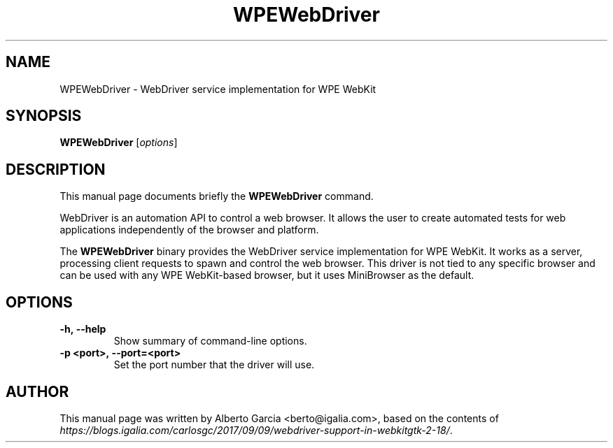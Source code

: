 .\"                                      Hey, EMACS: -*- nroff -*-
.\" First parameter, NAME, should be all caps
.\" Second parameter, SECTION, should be 1-8, maybe w/ subsection
.\" other parameters are allowed: see man(7), man(1)
.TH WPEWebDriver 1 "May 22, 2019"
.\" Please adjust this date whenever revising the manpage.
.\"
.\" Some roff macros, for reference:
.\" .nh        disable hyphenation
.\" .hy        enable hyphenation
.\" .ad l      left justify
.\" .ad b      justify to both left and right margins
.\" .nf        disable filling
.\" .fi        enable filling
.\" .br        insert line break
.\" .sp <n>    insert n+1 empty lines
.\" for manpage-specific macros, see man(7)
.SH NAME
WPEWebDriver \- WebDriver service implementation for WPE WebKit
.SH SYNOPSIS
.B WPEWebDriver
.RI [ options ]
.SH DESCRIPTION
This manual page documents briefly the
.B WPEWebDriver
command.
.PP
WebDriver is an automation API to control a web browser. It allows the
user to create automated tests for web applications independently of the
browser and platform.

The \fBWPEWebDriver\fP binary provides the WebDriver service
implementation for WPE WebKit. It works as a server, processing client
requests to spawn and control the web browser. This driver is not tied
to any specific browser and can be used with any WPE WebKit-based
browser, but it uses MiniBrowser as the default.
.SH OPTIONS
.TP
.B \-h,\ \-\-help
Show summary of command-line options.
.TP
.B \-p <port>,\ \-\-port=<port>
Set the port number that the driver will use.
.SH AUTHOR
This manual page was written by Alberto Garcia <berto@igalia.com>,
based on the contents of \fIhttps://blogs.igalia.com/carlosgc/2017/09/09/webdriver-support-in-webkitgtk-2-18/\fP.
